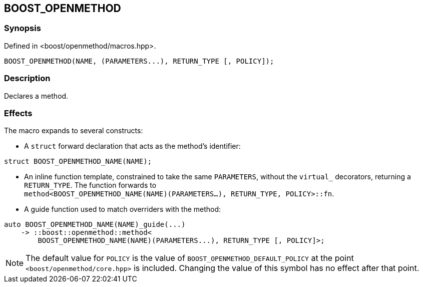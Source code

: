
[#BOOST_OPENMETHOD]

## BOOST_OPENMETHOD

### Synopsis

Defined in <boost/openmethod/macros.hpp>.

```c++
BOOST_OPENMETHOD(NAME, (PARAMETERS...), RETURN_TYPE [, POLICY]);
```

### Description

Declares a method.

### Effects

The macro expands to several constructs:

* A `struct` forward declaration that acts as the method's identifier:

```c++
struct BOOST_OPENMETHOD_NAME(NAME);
```

* An inline function template, constrained to take the same `PARAMETERS`,
  without the `virtual_` decorators, returning a `RETURN_TYPE`. The function
  forwards to +
  `method<BOOST_OPENMETHOD_NAME(NAME)(PARAMETERS...), RETURN_TYPE, POLICY>::fn`.

* A guide function used to match overriders with the method:

```c++
auto BOOST_OPENMETHOD_NAME(NAME)_guide(...)
    -> ::boost::openmethod::method<
        BOOST_OPENMETHOD_NAME(NAME)(PARAMETERS...), RETURN_TYPE [, POLICY]>;
```

NOTE: The default value for `POLICY` is the value of
`BOOST_OPENMETHOD_DEFAULT_POLICY` at the point `<boost/openmethod/core.hpp>` is
included. Changing the value of this symbol has no effect after that point.
